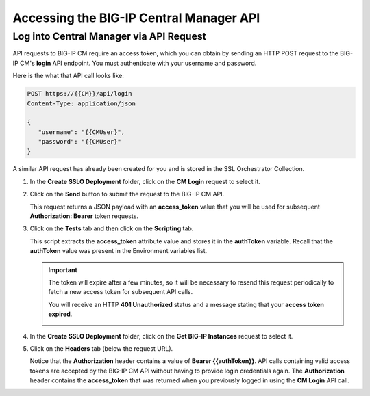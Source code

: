 Accessing the BIG-IP Central Manager API
================================================================================

Log into Central Manager via API Request
--------------------------------------------------------------------------------

API requests to BIG-IP CM require an access token, which you can obtain by sending an HTTP POST request to the BIG-IP CM's **login** API endpoint. You must authenticate with your username and password.

Here is the what that API call looks like:

.. code-block:: text

   POST https://{{CM}}/api/login
   Content-Type: application/json

   {
      "username": "{{CMUser}",
      "password": "{{CMUser}"
   }

A similar API request has already been created for you and is stored in the SSL Orchestrator Collection.

#. In the **Create SSLO Deployment** folder, click on the **CM Login** request to select it.

   .. image:: ./images/login-1.png


#. Click on the **Send** button to submit the request to the BIG-IP CM API. 


   This request returns a JSON payload with an **access_token** value that you will be used for subsequent **Authorization: Bearer** token requests. 

   .. image:: ./images/login-2.png


#. Click on the **Tests** tab and then click on the **Scripting** tab.

   .. image:: ./images/login-3.png

   This script extracts the **access_token** attribute value and stores it in the **authToken** variable. Recall that the **authToken** value was present in the Environment variables list.


   .. important::
      The token will expire after a few minutes, so it will be necessary to resend this request periodically to fetch a new access token for subsequent API calls.

      You will receive an HTTP **401 Unauthorized** status and a message stating that your **access token expired**.

      .. image:: ./images/login-expired.png


#. In the **Create SSLO Deployment** folder, click on the **Get BIG-IP Instances** request to select it.

#. Click on the **Headers** tab (below the request URL).

   .. image:: ./images/login-4.png

   Notice that the **Authorization** header contains a value of **Bearer {{authToken}}**. API calls containing valid access tokens are accepted by the BIG-IP CM API without having to provide login credentials again. The **Authorization** header contains the **access_token** that was returned when you previously logged in using the **CM Login** API call.

